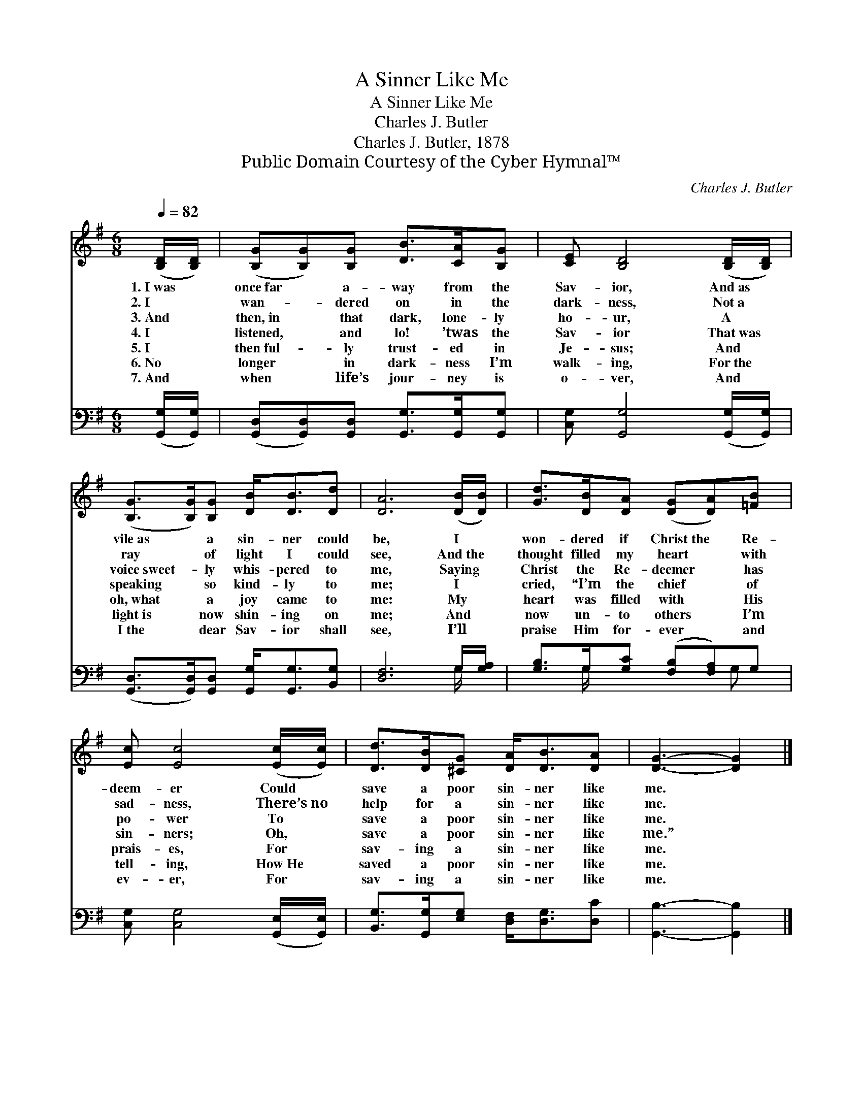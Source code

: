 X:1
T:A Sinner Like Me
T:A Sinner Like Me
T:Charles J. Butler
T:Charles J. Butler, 1878
T:Public Domain Courtesy of the Cyber Hymnal™
C:Charles J. Butler
Z:Public Domain
Z:Courtesy of the Cyber Hymnal™
%%score 1 ( 2 3 )
L:1/8
Q:1/4=82
M:6/8
K:G
V:1 treble 
V:2 bass 
V:3 bass 
V:1
 ([B,D]/[B,D]/) | ([B,G][B,G])[B,G] [DB]>[CA][B,G] | [CE] [B,D]4 ([B,D]/[B,D]/) | %3
w: 1.~I~was *|once~far * a- way from the|Sav- ior, And~as *|
w: 2.~I *|wan- * dered on in the|dark- ness, Not~a *|
w: 3.~And *|then,~in * that dark, lone- ly|ho- ur, A *|
w: 4.~I *|listened, * and lo! ’twas the|Sav- ior That~was *|
w: 5.~I *|then~ful- * ly trust- ed in|Je- sus; And *|
w: 6.~No *|longer * in dark- ness I’m|walk- ing, For~the *|
w: 7.~And *|when * life’s jour- ney is|o- ver, And *|
 ([B,G]>[B,G])[B,G] [DB]<[DB][Dd] | [DA]6 ([DB]/[DB]/) | [Gd]>[DB][DA] ([DG][DA])[=FB] | %6
w: vile~as * a sin- ner could|be, I *|won- dered if Christ~the * Re-|
w: ray * of light I could|see, And~the *|thought filled my heart * with|
w: voice~sweet- * ly whis- pered to|me, Saying *|Christ the Re- deemer * has|
w: speaking * so kind- ly to|me; I *|cried, “I’m the chief * of|
w: oh,~what * a joy came to|me: My *|heart was filled with * His|
w: light~is * now shin- ing on|me; And *|now un- to others * I’m|
w: I~the * dear Sav- ior shall|see, I’ll *|praise Him for- ever * and|
 [Ec] [Ec]4 ([Ec]/[Ec]/) | [Dd]>[DB][^CG] [DA]<[DB][DA] | [DG]3- [DG]2 |] %9
w: deem- er Could *|save a poor sin- ner like|me. *|
w: sad- ness, There’s~no *|help for a sin- ner like|me. *|
w: po- wer To *|save a poor sin- ner like|me. *|
w: sin- ners; Oh, *|save a poor sin- ner like|me.” *|
w: prais- es, For *|sav- ing a sin- ner like|me. *|
w: tell- ing, How~He *|saved a poor sin- ner like|me. *|
w: ev- er, For *|sav- ing a sin- ner like|me. *|
V:2
 ([G,,G,]/[G,,G,]/) | ([G,,D,][G,,D,])[G,,D,] [G,,G,]>[G,,G,][G,,G,] | %2
 [C,G,] [G,,G,]4 ([G,,G,]/[G,,G,]/) | ([G,,D,]>[G,,D,])[G,,D,] [G,,G,]<[G,,G,][B,,G,] | %4
 [D,F,]6 G,/[G,A,]/ | [G,B,]>G,[G,C] ([F,B,][F,A,])G, | [C,G,] [C,G,]4 ([G,,E,]/[G,,E,]/) | %7
 [B,,G,]>[G,,G,][E,G,] [D,F,]<[D,G,][D,C] | [G,,B,]3- [G,,B,]2 |] %9
V:3
 x | x6 | x6 | x6 | x6 G,/ x/ | x3/2 G,/ x5/2 G, x/ | x6 | x6 | x5 |] %9

